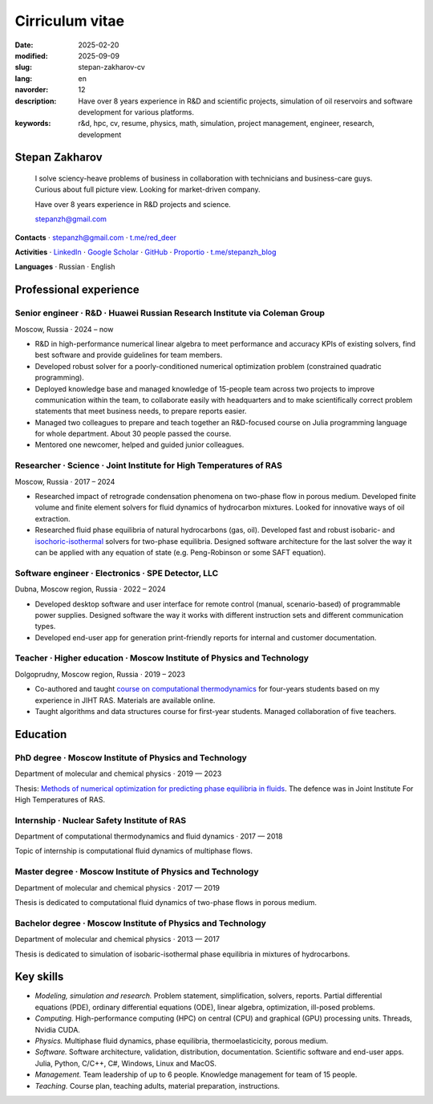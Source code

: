Cirriculum vitae
################

:date: 2025-02-20
:modified: 2025-09-09
:slug: stepan-zakharov-cv
:lang: en
:navorder: 12
:description: Have over 8 years experience in R&D and scientific projects, simulation of oil reservoirs and software development for various platforms.
:keywords: r&d, hpc, cv, resume, physics, math, simulation, project management, engineer, research, development

Stepan Zakharov
---------------

.. _link_email: mailto:stepanzh@gmail.com

..
   
  I solve sciency-heave problems of business in collaboration with technicians and business-care guys.
  Curious about full picture view.
  Looking for market-driven company.

  Have over 8 years experience in R&D projects and science.

  `stepanzh@gmail.com <link_email_>`_

**Contacts**
⋅ `stepanzh@gmail.com <link_email_>`_
⋅ `t.me/red_deer <https://t.me/red_deer>`_

**Activities**
⋅ `LinkedIn <https://linkedin.com/in/stepan-zakharov-b44ab4105>`_
⋅ `Google Scholar <https://scholar.google.ru/citations?user=xvp7Z9oAAAAJ>`_
⋅ `GitHub <https://github.com/stepanzh>`_
⋅ `Proportio <https://stepanzh.github.io/Proportio>`_
⋅ `t.me/stepanzh_blog <https://t.me/stepanzh_blog>`_

**Languages**
⋅ Russian
⋅ English

Professional experience
-----------------------

Senior engineer · R&D · Huawei Russian Research Institute via Coleman Group
===========================================================================

Moscow, Russia ⋅ 2024 – now

- R&D in high-performance numerical linear algebra to meet performance and accuracy KPIs of existing solvers, find best software and provide guidelines for team members.
- Developed robust solver for a poorly-conditioned numerical optimization problem (constrained quadratic programming).
- Deployed knowledge base and managed knowledge of 15-people team across two projects to improve communication within the team, to collaborate easily with headquarters and to make scientifically correct problem statements that meet business needs, to prepare reports easier.
- Managed two colleagues to prepare and teach together an R&D-focused course on Julia programming language for whole department.
  About 30 people passed the course.
- Mentored one newcomer, helped and guided junior colleagues.

Researcher · Science · Joint Institute for High Temperatures of RAS
===================================================================

Moscow, Russia ⋅ 2017 – 2024

- Researched impact of retrograde condensation phenomena on two-phase flow in porous medium.
  Developed finite volume and finite element solvers for fluid dynamics of hydrocarbon mixtures.
  Looked for innovative ways of oil extraction.
- Researched fluid phase equilibria of natural hydrocarbons (gas, oil).
  Developed fast and robust isobaric- and `isochoric-isothermal <https://github.com/vvpisarev/CubicEoS.jl>`_ solvers for two-phase equilibria.
  Designed software architecture for the last solver the way it can be applied with any equation of state (e.g. Peng-Robinson or some SAFT equation).

Software engineer · Electronics · SPE Detector, LLC
===================================================

Dubna, Moscow region, Russia ⋅ 2022 – 2024

- Developed desktop software and user interface for remote control (manual, scenario-based) of programmable power supplies.
  Designed software the way it works with different instruction sets and different communication types.
- Developed end-user app for generation print-friendly reports for internal and customer documentation.

Teacher · Higher education · Moscow Institute of Physics and Technology
=======================================================================

Dolgoprudny, Moscow region, Russia ⋅ 2019 – 2023

- Co-authored and taught `course on computational thermodynamics <https://stepanzh.github.io/computational_thermodynamics>`_ for four-years students based on my experience in JIHT RAS.
  Materials are available online.
- Taught algorithms and data structures course for first-year students.
  Managed collaboration of five teachers.

Education
---------

PhD degree · Moscow Institute of Physics and Technology
==========================================================================

Department of molecular and chemical physics ⋅ 2019 — 2023

Thesis: `Methods of numerical optimization for predicting phase equilibria in fluids <https://search.rsl.ru/ru/record/01012215755>`_.
The defence was in Joint Institute For High Temperatures of RAS.

Internship · Nuclear Safety Institute of RAS
=============================================================

Department of computational thermodynamics and fluid dynamics · 2017 — 2018

Topic of internship is computational fluid dynamics of multiphase flows.

Master degree · Moscow Institute of Physics and Technology
=============================================================================

Department of molecular and chemical physics ⋅ 2017 — 2019

Thesis is dedicated to computational fluid dynamics of two-phase flows in porous medium.

Bachelor degree · Moscow Institute of Physics and Technology
===============================================================================

Department of molecular and chemical physics ⋅ 2013 — 2017

Thesis is dedicated to simulation of isobaric-isothermal phase equilibria in mixtures of hydrocarbons.

Key skills
----------

- *Modeling, simulation and research.*
  Problem statement, simplification, solvers, reports.
  Partial differential equations (PDE), ordinary differential equations (ODE), linear algebra, optimization, ill-posed problems.
- *Computing.*
  High-performance computing (HPC) on central (CPU) and graphical (GPU) processing units.
  Threads, Nvidia CUDA.
- *Physics.*
  Multiphase fluid dynamics, phase equilibria, thermoelasticicity, porous medium.
- *Software.*
  Software architecture, validation, distribution, documentation.
  Scientific software and end-user apps.
  Julia, Python, C/C++, C#, Windows, Linux and MacOS.
- *Management.*
  Team leadership of up to 6 people.
  Knowledge management for team of 15 people.
- *Teaching.*
  Course plan, teaching adults, material preparation, instructions.
